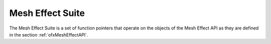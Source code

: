 .. _ofxMeshEffectSuite:

Mesh Effect Suite
=================

The Mesh Effect Suite is a set of function pointers that operate on the objects of the Mesh Effect API as they are defined in the section :ref:`ofxMeshEffectAPI`.

.. doxygenstruct:: OfxMeshEffectSuiteV1
